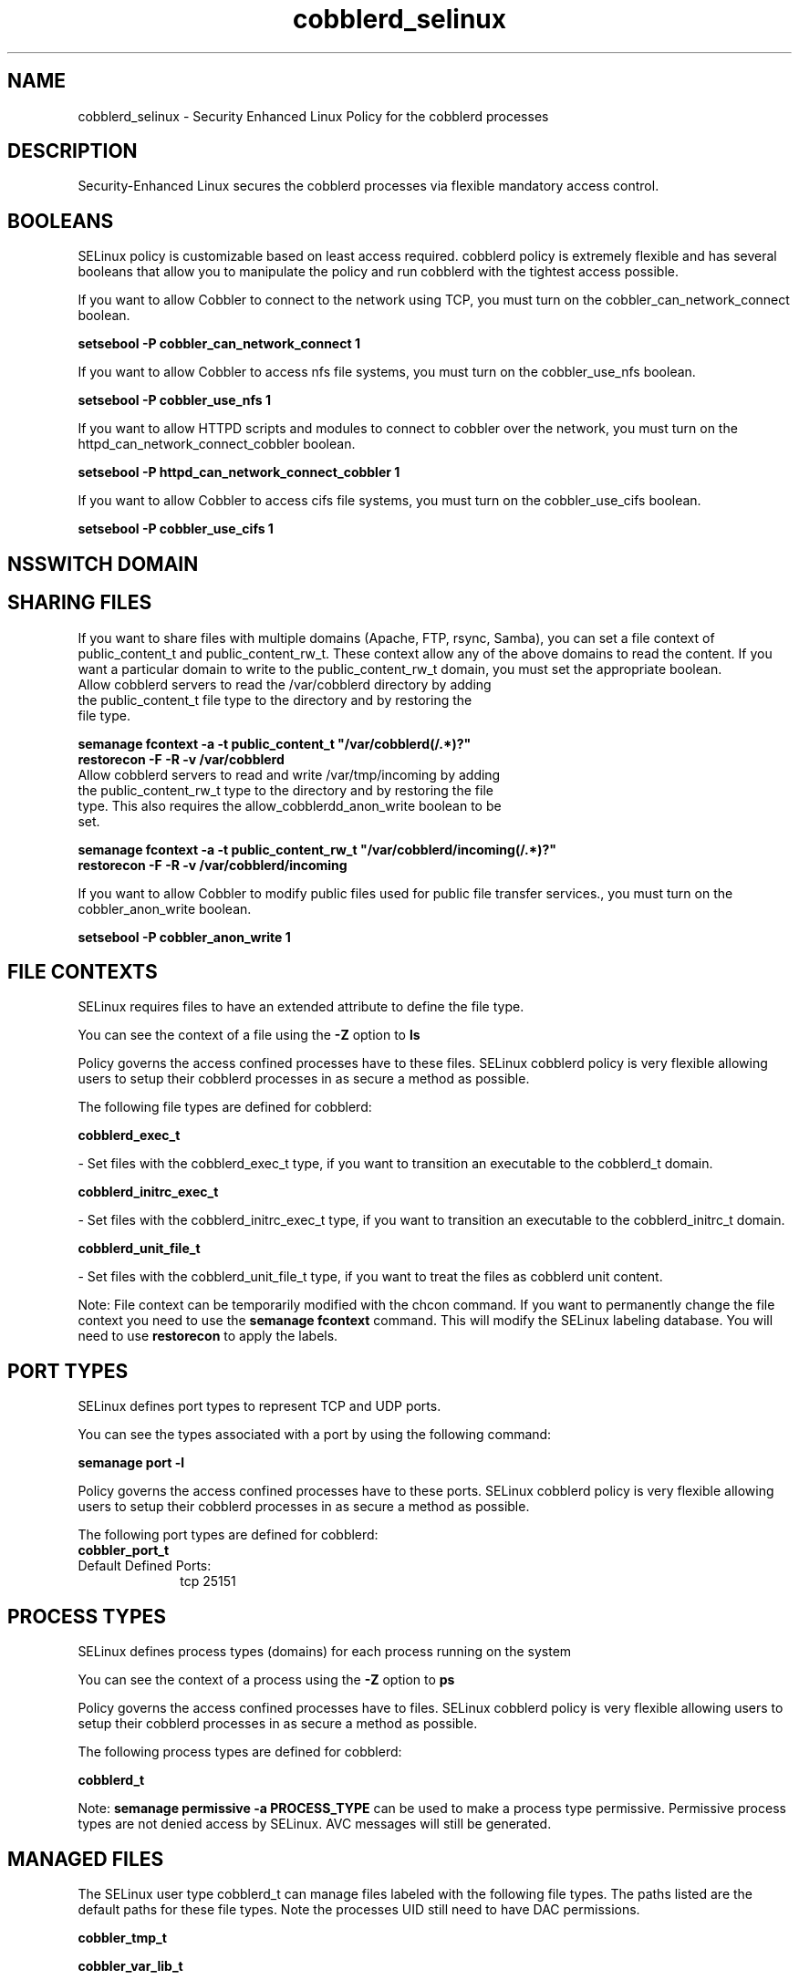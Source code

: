 .TH  "cobblerd_selinux"  "8"  "cobblerd" "dwalsh@redhat.com" "cobblerd SELinux Policy documentation"
.SH "NAME"
cobblerd_selinux \- Security Enhanced Linux Policy for the cobblerd processes
.SH "DESCRIPTION"

Security-Enhanced Linux secures the cobblerd processes via flexible mandatory access
control.  

.SH BOOLEANS
SELinux policy is customizable based on least access required.  cobblerd policy is extremely flexible and has several booleans that allow you to manipulate the policy and run cobblerd with the tightest access possible.


.PP
If you want to allow Cobbler to connect to the network using TCP, you must turn on the cobbler_can_network_connect boolean.

.EX
.B setsebool -P cobbler_can_network_connect 1
.EE

.PP
If you want to allow Cobbler to access nfs file systems, you must turn on the cobbler_use_nfs boolean.

.EX
.B setsebool -P cobbler_use_nfs 1
.EE

.PP
If you want to allow HTTPD scripts and modules to connect to cobbler over the network, you must turn on the httpd_can_network_connect_cobbler boolean.

.EX
.B setsebool -P httpd_can_network_connect_cobbler 1
.EE

.PP
If you want to allow Cobbler to access cifs file systems, you must turn on the cobbler_use_cifs boolean.

.EX
.B setsebool -P cobbler_use_cifs 1
.EE

.SH NSSWITCH DOMAIN

.SH SHARING FILES
If you want to share files with multiple domains (Apache, FTP, rsync, Samba), you can set a file context of public_content_t and public_content_rw_t.  These context allow any of the above domains to read the content.  If you want a particular domain to write to the public_content_rw_t domain, you must set the appropriate boolean.
.TP
Allow cobblerd servers to read the /var/cobblerd directory by adding the public_content_t file type to the directory and by restoring the file type.
.PP
.B
semanage fcontext -a -t public_content_t "/var/cobblerd(/.*)?"
.br
.B restorecon -F -R -v /var/cobblerd
.pp
.TP
Allow cobblerd servers to read and write /var/tmp/incoming by adding the public_content_rw_t type to the directory and by restoring the file type.  This also requires the allow_cobblerdd_anon_write boolean to be set.
.PP
.B
semanage fcontext -a -t public_content_rw_t "/var/cobblerd/incoming(/.*)?"
.br
.B restorecon -F -R -v /var/cobblerd/incoming


.PP
If you want to allow Cobbler to modify public files used for public file transfer services., you must turn on the cobbler_anon_write boolean.

.EX
.B setsebool -P cobbler_anon_write 1
.EE

.SH FILE CONTEXTS
SELinux requires files to have an extended attribute to define the file type. 
.PP
You can see the context of a file using the \fB\-Z\fP option to \fBls\bP
.PP
Policy governs the access confined processes have to these files. 
SELinux cobblerd policy is very flexible allowing users to setup their cobblerd processes in as secure a method as possible.
.PP 
The following file types are defined for cobblerd:


.EX
.PP
.B cobblerd_exec_t 
.EE

- Set files with the cobblerd_exec_t type, if you want to transition an executable to the cobblerd_t domain.


.EX
.PP
.B cobblerd_initrc_exec_t 
.EE

- Set files with the cobblerd_initrc_exec_t type, if you want to transition an executable to the cobblerd_initrc_t domain.


.EX
.PP
.B cobblerd_unit_file_t 
.EE

- Set files with the cobblerd_unit_file_t type, if you want to treat the files as cobblerd unit content.


.PP
Note: File context can be temporarily modified with the chcon command.  If you want to permanently change the file context you need to use the 
.B semanage fcontext 
command.  This will modify the SELinux labeling database.  You will need to use
.B restorecon
to apply the labels.

.SH PORT TYPES
SELinux defines port types to represent TCP and UDP ports. 
.PP
You can see the types associated with a port by using the following command: 

.B semanage port -l

.PP
Policy governs the access confined processes have to these ports. 
SELinux cobblerd policy is very flexible allowing users to setup their cobblerd processes in as secure a method as possible.
.PP 
The following port types are defined for cobblerd:

.EX
.TP 5
.B cobbler_port_t 
.TP 10
.EE


Default Defined Ports:
tcp 25151
.EE
.SH PROCESS TYPES
SELinux defines process types (domains) for each process running on the system
.PP
You can see the context of a process using the \fB\-Z\fP option to \fBps\bP
.PP
Policy governs the access confined processes have to files. 
SELinux cobblerd policy is very flexible allowing users to setup their cobblerd processes in as secure a method as possible.
.PP 
The following process types are defined for cobblerd:

.EX
.B cobblerd_t 
.EE
.PP
Note: 
.B semanage permissive -a PROCESS_TYPE 
can be used to make a process type permissive. Permissive process types are not denied access by SELinux. AVC messages will still be generated.

.SH "MANAGED FILES"

The SELinux user type cobblerd_t can manage files labeled with the following file types.  The paths listed are the default paths for these file types.  Note the processes UID still need to have DAC permissions.

.br
.B cobbler_tmp_t


.br
.B cobbler_var_lib_t

	/var/lib/cobbler(/.*)?
.br
	/var/www/cobbler/pub(/.*)?
.br
	/var/lib/tftpboot/etc(/.*)?
.br
	/var/lib/tftpboot/ppc(/.*)?
.br
	/var/lib/tftpboot/grub(/.*)?
.br
	/var/www/cobbler/links(/.*)?
.br
	/var/lib/tftpboot/s390x(/.*)?
.br
	/var/www/cobbler/images(/.*)?
.br
	/var/lib/tftpboot/images(/.*)?
.br
	/var/www/cobbler/rendered(/.*)?
.br
	/var/www/cobbler/ks_mirror(/.*)?
.br
	/var/www/cobbler/localmirror(/.*)?
.br
	/var/www/cobbler/repo_mirror(/.*)?
.br
	/var/lib/tftpboot/pxelinux\.cfg(/.*)?
.br
	/var/lib/tftpboot/yaboot
.br
	/var/lib/tftpboot/memdisk
.br
	/var/lib/tftpboot/menu\.c32
.br
	/var/lib/tftpboot/pxelinux\.0
.br

.br
.B cobbler_var_log_t

	/var/log/cobbler(/.*)?
.br

.br
.B dhcp_etc_t

	/etc/dhcpc.*
.br
	/etc/dhcp3(/.*)?
.br
	/etc/dhcpd(6)?\.conf
.br
	/etc/dhcp3?/dhclient.*
.br
	/etc/dhclient.*conf
.br
	/etc/dhcp/dhcpd(6)?\.conf
.br
	/etc/dhclient-script
.br

.br
.B dnsmasq_etc_t

	/etc/dnsmasq\.conf
.br

.br
.B httpd_cobbler_rw_content_t


.br
.B named_conf_t

	/etc/rndc.*
.br
	/etc/unbound(/.*)?
.br
	/var/named/chroot(/.*)?
.br
	/etc/named\.rfc1912.zones
.br
	/var/named/chroot/etc/named\.rfc1912.zones
.br
	/etc/named\.conf
.br
	/var/named/named\.ca
.br
	/etc/named\.root\.hints
.br
	/var/named/chroot/etc/named\.conf
.br
	/etc/named\.caching-nameserver\.conf
.br
	/var/named/chroot/var/named/named\.ca
.br
	/var/named/chroot/etc/named\.root\.hints
.br
	/var/named/chroot/etc/named\.caching-nameserver\.conf
.br

.br
.B named_zone_t

	/var/named(/.*)?
.br
	/var/named/chroot/var/named(/.*)?
.br

.br
.B net_conf_t

	/etc/ntpd?\.conf.*
.br
	/etc/hosts[^/]*
.br
	/etc/yp\.conf.*
.br
	/etc/denyhosts.*
.br
	/etc/hosts\.deny.*
.br
	/etc/resolv\.conf.*
.br
	/etc/ntp/step-tickers.*
.br
	/etc/sysconfig/networking(/.*)?
.br
	/etc/sysconfig/network-scripts(/.*)?
.br
	/etc/sysconfig/network-scripts/.*resolv\.conf
.br
	/etc/ethers
.br

.br
.B rsync_etc_t

	/etc/rsyncd\.conf
.br

.br
.B systemd_passwd_var_run_t

	/var/run/systemd/ask-password(/.*)?
.br
	/var/run/systemd/ask-password-block(/.*)?
.br

.br
.B tftpd_etc_t

	/etc/xinetd\.d/tftp
.br

.SH "COMMANDS"
.B semanage fcontext
can also be used to manipulate default file context mappings.
.PP
.B semanage permissive
can also be used to manipulate whether or not a process type is permissive.
.PP
.B semanage module
can also be used to enable/disable/install/remove policy modules.

.B semanage port
can also be used to manipulate the port definitions

.B semanage boolean
can also be used to manipulate the booleans

.PP
.B system-config-selinux 
is a GUI tool available to customize SELinux policy settings.

.SH AUTHOR	
This manual page was auto-generated by genman.py.

.SH "SEE ALSO"
selinux(8), cobblerd(8), semanage(8), restorecon(8), chcon(1)
, setsebool(8)